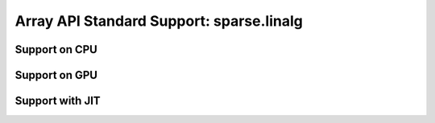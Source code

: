 Array API Standard Support: sparse.linalg
================================

.. _array_api_support_sparse_linalg_cpu:

Support on CPU
--------------

.. array-api-support-per-function::
    :module: sparse.linalg
    :backend_type: cpu

.. _array_api_support_sparse_linalg_gpu:

Support on GPU
--------------

.. array-api-support-per-function::
    :module: sparse.linalg
    :backend_type: gpu

.. _array_api_support_sparse_linalg_jit:

Support with JIT
----------------

.. array-api-support-per-function::
    :module: sparse.linalg
    :backend_type: jit
